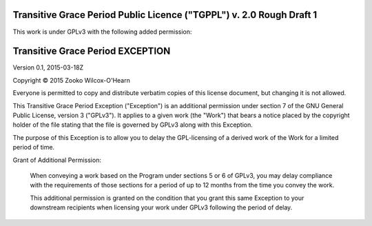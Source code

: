 ﻿.. -*- coding: utf-8-with-signature-unix; fill-column: 73; -*-

=====================================================================
Transitive Grace Period Public Licence ("TGPPL") v. 2.0 Rough Draft 1
=====================================================================

This work is under GPLv3 with the following added permission:

=================================
Transitive Grace Period EXCEPTION
=================================

Version 0.1, 2015-03-18Z

Copyright © 2015 Zooko Wilcox-O'Hearn

Everyone is permitted to copy and distribute verbatim copies of this
license document, but changing it is not allowed.

This Transitive Grace Period Exception ("Exception") is an additional
permission under section 7 of the GNU General Public License, version
3 ("GPLv3"). It applies to a given work (the "Work") that bears a
notice placed by the copyright holder of the file stating that the
file is governed by GPLv3 along with this Exception.

The purpose of this Exception is to allow you to delay the
GPL-licensing of a derived work of the Work for a
limited period of time.

Grant of Additional Permission:

   When conveying a work based on the Program under sections 5 or 6 of
   GPLv3, you may delay compliance with the requirements of those 
   sections for a period of up to 12 months from the time you convey 
   the work.
   
   This additional permission is granted on the condition that you grant 
   this same Exception to your downstream recipients when licensing 
   your work under GPLv3 following the period of delay.


